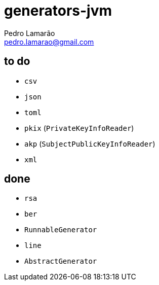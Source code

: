 = generators-jvm
Pedro Lamarão <pedro.lamarao@gmail.com>

== to do

- `csv`
- `json`
- `toml`
- `pkix` (`PrivateKeyInfoReader`)
- `akp` (`SubjectPublicKeyInfoReader`)
- `xml`

== done

- `rsa`
- `ber`
- `RunnableGenerator`
- `line`
- `AbstractGenerator`